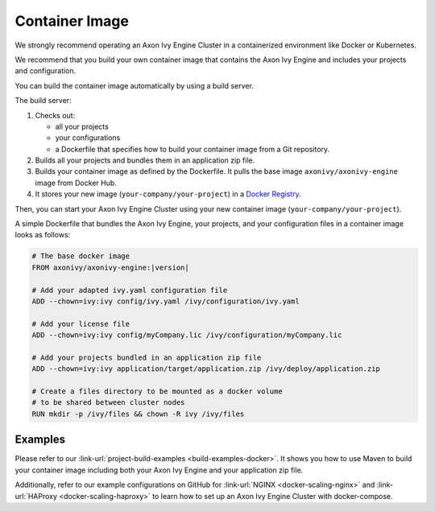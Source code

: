 .. _cluster-container:

Container Image
===============

We strongly recommend operating an Axon Ivy Engine Cluster in a containerized 
environment like Docker or Kubernetes.

We recommend that you build your own container image that contains the Axon Ivy Engine 
and includes your projects and configuration.

You can build the container image automatically by using a build server.

.. graphviz:: container.dot
   
The build server:   

#. Checks out:
 
   -  all your projects 
   -  your configurations
   -  a Dockerfile that specifies how to build your container image from a Git
      repository.
#. Builds all your projects and bundles them in an application zip file.
#. Builds your container image as defined by the Dockerfile. 
   It pulls the base image ``axonivy/axonivy-engine`` image from Docker Hub.
#. It stores your new image (``your-company/your-project``) in a `Docker
   Registry <https://hub.docker.com/_/registry>`_.

Then, you can start your Axon Ivy Engine Cluster using your new container image
(``your-company/your-project``).

A simple Dockerfile that bundles the Axon Ivy Engine, your projects, and your
configuration files in a container image looks as follows:

.. code:: dockerfile

  # The base docker image 
  FROM axonivy/axonivy-engine:|version|
  
  # Add your adapted ivy.yaml configuration file 
  ADD --chown=ivy:ivy config/ivy.yaml /ivy/configuration/ivy.yaml
  
  # Add your license file 
  ADD --chown=ivy:ivy config/myCompany.lic /ivy/configuration/myCompany.lic
  
  # Add your projects bundled in an application zip file 
  ADD --chown=ivy:ivy application/target/application.zip /ivy/deploy/application.zip
  
  # Create a files directory to be mounted as a docker volume 
  # to be shared between cluster nodes
  RUN mkdir -p /ivy/files && chown -R ivy /ivy/files

Examples
--------

Please refer to our :link-url:`project-build-examples <build-examples-docker>`.
It shows you how to use Maven to build your container image including both your
Axon Ivy Engine and your application zip file.

Additionally, refer to our example configurations on GitHub for 
:link-url:`NGINX <docker-scaling-nginx>` and :link-url:`HAProxy <docker-scaling-haproxy>` to
learn how to set up an Axon Ivy Engine Cluster with docker-compose.
